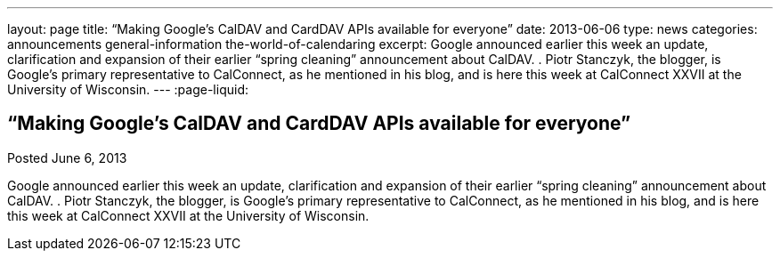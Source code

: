 ---
layout: page
title: “Making Google's CalDAV and CardDAV APIs available for everyone”
date: 2013-06-06
type: news
categories: announcements general-information the-world-of-calendaring
excerpt: Google announced earlier this week an update, clarification and expansion of their earlier “spring cleaning” announcement about CalDAV. . Piotr Stanczyk, the blogger, is Google's primary representative to CalConnect, as he mentioned in his blog, and is here this week at CalConnect XXVII at the University of Wisconsin.
---
:page-liquid:

== “Making Google's CalDAV and CardDAV APIs available for everyone”

Posted June 6, 2013 

Google announced earlier this week an update, clarification and expansion of their earlier "`spring cleaning`" announcement about CalDAV. . Piotr Stanczyk, the blogger, is Google's primary representative to CalConnect, as he mentioned in his blog, and is here this week at CalConnect XXVII at the University of Wisconsin.



